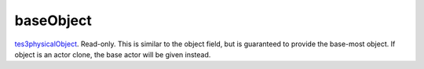 baseObject
====================================================================================================

`tes3physicalObject`_. Read-only. This is similar to the object field, but is guaranteed to provide the base-most object. If object is an actor clone, the base actor will be given instead.

.. _`tes3physicalObject`: ../../../lua/type/tes3physicalObject.html

